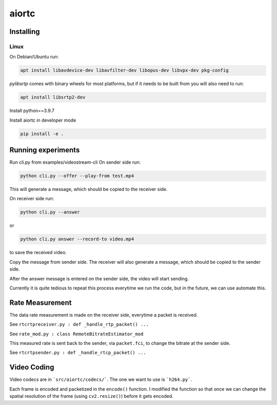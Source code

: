 aiortc
======

Installing
----------
Linux
.....

On Debian/Ubuntu run:

.. code:: bash

    apt install libavdevice-dev libavfilter-dev libopus-dev libvpx-dev pkg-config

`pylibsrtp` comes with binary wheels for most platforms, but if it needs to be
built from you will also need to run:

.. code:: bash

    apt install libsrtp2-dev

Install python==3.9.7

Install aiortc in developer mode

.. code:: bash

    pip install -e .

Running experiments
----------

Run cli.py from examples/videostream-cli
On sender side run:

.. code:: bash

    python cli.py --offer --play-from test.mp4

This will generate a message, which should be copied to the receiver side.

On receiver side run:

.. code:: bash

    python cli.py --answer
or

.. code:: bash

    python cli.py answer --record-to video.mp4
to save the received video.

Copy the message from sender side. The receiver will also generate a message, which should be copied to the sender side.

After the answer message is entered on the sender side, the video will start sending.

Currently it is quite tedious to repeat this process everytime we run the code, but in the future, we can use automate this.

Rate Measurement
----------

The data rate measurement is made on the receiver side, everytime a packet is received.

See ``rtcrtpreceiver.py : def _handle_rtp_packet() ...``

See ``rate_mod.py : class RemoteBitrateEstimator_mod``

This measured rate is sent back to the sender, via ``packet.fci``, to change the bitrate at the sender side.

See ``rtcrtpsender.py : def _handle_rtcp_packet() ...``

Video Coding
----------

Video codecs are in ```src/aiortc/codecs/```. The one we want to use is ```h264.py```.

Each frame is encoded and packetized in the ``encode()`` function. I modified the function so that once we can change the spatial resolution of the frame (using ``cv2.resize()``) before it gets encoded.


